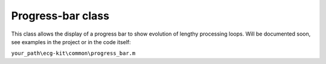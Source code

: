 
Progress-bar class
==================

This class allows the display of a progress bar to show evolution of lengthy processing loops.
Will be documented soon, see examples in the project or in the code itself:

``your_path\ecg-kit\common\progress_bar.m``

